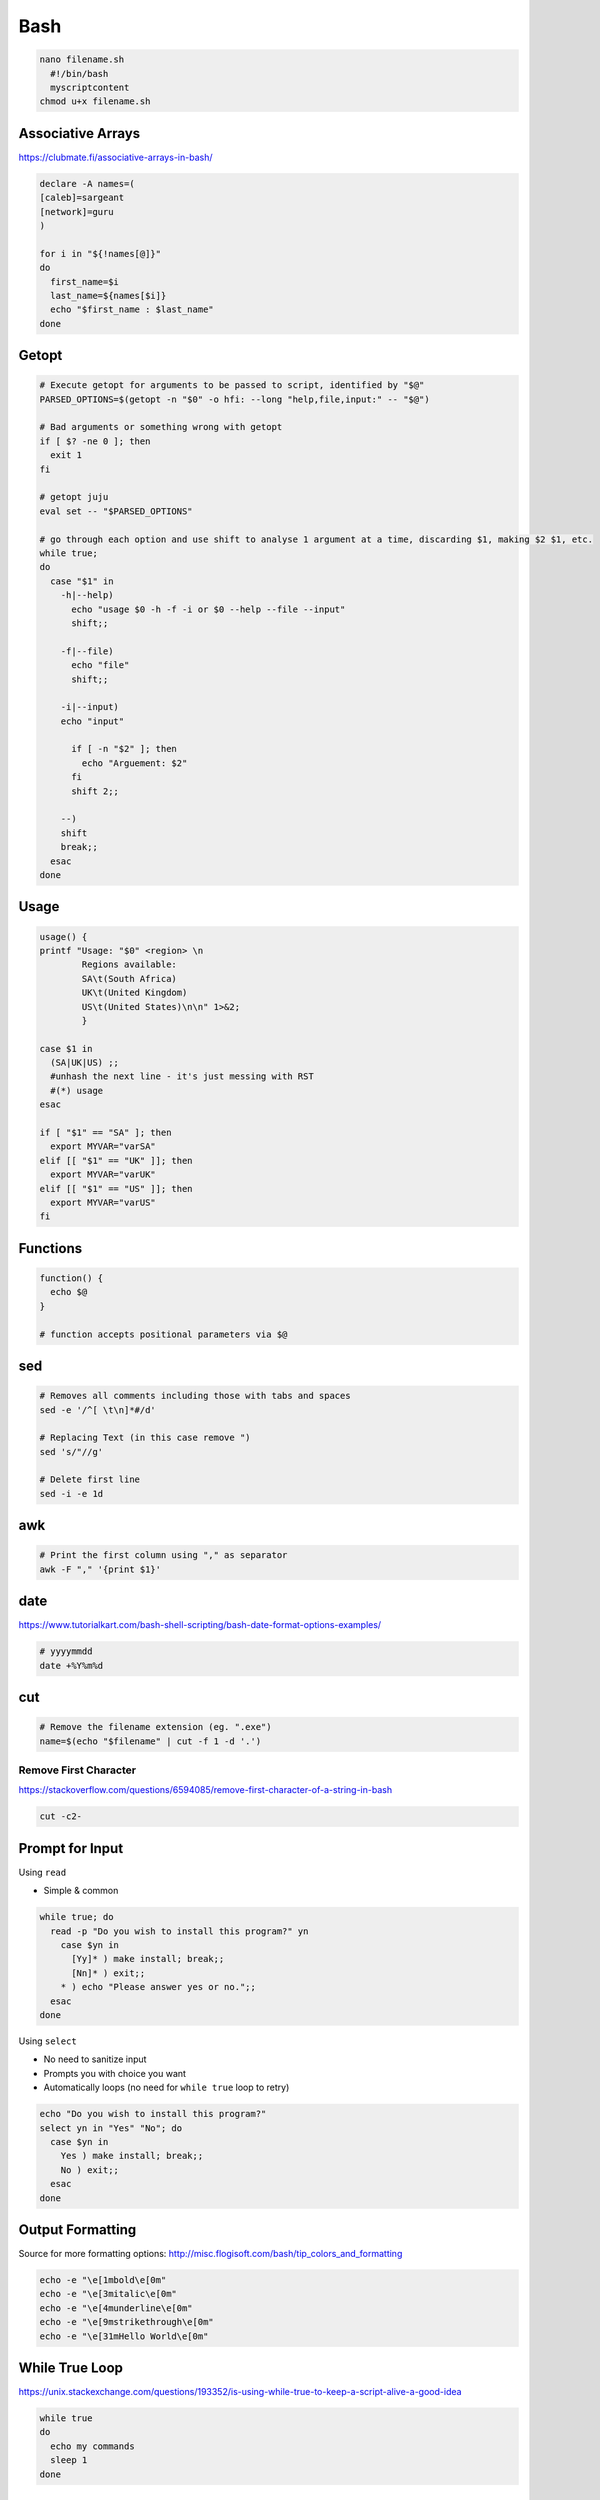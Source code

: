 Bash
====

.. code-block:: bash

  nano filename.sh
    #!/bin/bash
    myscriptcontent
  chmod u+x filename.sh

Associative Arrays
------------------

https://clubmate.fi/associative-arrays-in-bash/

.. code-block:: bash

  declare -A names=(
  [caleb]=sargeant
  [network]=guru
  )

  for i in "${!names[@]}"
  do
    first_name=$i
    last_name=${names[$i]}
    echo "$first_name : $last_name"
  done

Getopt
------

.. code-block:: bash

  # Execute getopt for arguments to be passed to script, identified by "$@"
  PARSED_OPTIONS=$(getopt -n "$0" -o hfi: --long "help,file,input:" -- "$@")

  # Bad arguments or something wrong with getopt
  if [ $? -ne 0 ]; then
    exit 1
  fi

  # getopt juju
  eval set -- "$PARSED_OPTIONS"

  # go through each option and use shift to analyse 1 argument at a time, discarding $1, making $2 $1, etc.
  while true;
  do
    case "$1" in
      -h|--help)
        echo "usage $0 -h -f -i or $0 --help --file --input"
        shift;;

      -f|--file)
        echo "file"
        shift;;

      -i|--input)
      echo "input"

        if [ -n "$2" ]; then
          echo "Arguement: $2"
        fi
        shift 2;;

      --)
      shift
      break;;
    esac
  done

Usage
-----

.. code-block:: bash

  usage() {
  printf "Usage: "$0" <region> \n
          Regions available:
          SA\t(South Africa)
          UK\t(United Kingdom)
          US\t(United States)\n\n" 1>&2;
          }

  case $1 in
    (SA|UK|US) ;;
    #unhash the next line - it's just messing with RST
    #(*) usage
  esac

  if [ "$1" == "SA" ]; then
    export MYVAR="varSA"
  elif [[ "$1" == "UK" ]]; then
    export MYVAR="varUK"
  elif [[ "$1" == "US" ]]; then
    export MYVAR="varUS"
  fi

Functions
---------

.. code-block:: bash

  function() {
    echo $@
  }

  # function accepts positional parameters via $@

sed
---

.. code-block:: bash

  # Removes all comments including those with tabs and spaces
  sed -e '/^[ \t\n]*#/d'

  # Replacing Text (in this case remove ")
  sed 's/"//g'

  # Delete first line
  sed -i -e 1d

awk
---

.. code-block:: bash

  # Print the first column using "," as separator
  awk -F "," '{print $1}'

date
----

https://www.tutorialkart.com/bash-shell-scripting/bash-date-format-options-examples/

.. code-block:: bash

  # yyyymmdd
  date +%Y%m%d

cut
---

.. code-block:: bash

  # Remove the filename extension (eg. ".exe")
  name=$(echo "$filename" | cut -f 1 -d '.')

Remove First Character
^^^^^^^^^^^^^^^^^^^^^^

https://stackoverflow.com/questions/6594085/remove-first-character-of-a-string-in-bash

.. code-block:: bash

  cut -c2-

Prompt for Input
----------------

Using ``read``

* Simple & common

.. code-block:: bash

  while true; do
    read -p "Do you wish to install this program?" yn
      case $yn in
        [Yy]* ) make install; break;;
        [Nn]* ) exit;;
      * ) echo "Please answer yes or no.";;
    esac
  done

Using ``select``

* No need to sanitize input
* Prompts you with choice you want
* Automatically loops (no need for ``while true`` loop to retry)

.. code-block:: bash

  echo "Do you wish to install this program?"
  select yn in "Yes" "No"; do
    case $yn in
      Yes ) make install; break;;
      No ) exit;;
    esac
  done

Output Formatting
-----------------

Source for more formatting options: http://misc.flogisoft.com/bash/tip_colors_and_formatting

.. code-block:: bash

  echo -e "\e[1mbold\e[0m"
  echo -e "\e[3mitalic\e[0m"
  echo -e "\e[4munderline\e[0m"
  echo -e "\e[9mstrikethrough\e[0m"
  echo -e "\e[31mHello World\e[0m"

While True Loop
---------------

https://unix.stackexchange.com/questions/193352/is-using-while-true-to-keep-a-script-alive-a-good-idea

.. code-block:: bash

  while true
  do
    echo my commands
    sleep 1
  done

For Loops
---------

Loop through directory names
https://unix.stackexchange.com/questions/86722/how-do-i-loop-through-only-directories-in-bash

.. code-block:: bash

  for d in */ ; do
    echo "$d"
  done

Loop through file names
https://stackoverflow.com/questions/10523415/execute-command-on-all-files-in-a-directory

.. code-block:: bash

  for file in /dir/* ; do
      cmd [option] "$file" >> results.out
  done

Arithmetic
----------

Bash is limited to integer math

Sum
^^^

**Adding all numbers from output**

https://stackoverflow.com/questions/450799/shell-command-to-sum-integers-one-per-line

.. code-block:: bash

  awk '{sum+=$0} END{print sum}'

Divide
^^^^^^

https://stackoverflow.com/questions/1088098/how-do-i-divide-in-the-linux-console

.. code-block:: bash

  x=10
  y=5

  # Don't enclose variables in quotes this time
  $ echo $(( $x / $y ))
  2

Scientific Notation & Rounding
^^^^^^^^^^^^^^^^^^^^^^^^^^^^^^

https://stackoverflow.com/questions/8356698/how-to-remove-decimal-from-a-variable
https://unix.stackexchange.com/questions/104332/remove-scientific-notation-bash-script

.. code-block:: bash

  # Round & remove scientific notation (0f is the number of decimals)
  $ echo 2.123456 | awk '{ print sprintf("%.0f", $1); }'
  2

  # Round down
  $ printf %.0f 1.89
  2

Incrementing
^^^^^^^^^^^^

.. code-block:: bash

  $ echo $((n=n+1))
  1
  $ echo $((n=n+1))
  2

wc
---

Number of Lines
^^^^^^^^^^^^^^^

``wc -l myfile.txt``

Number of Words
^^^^^^^^^^^^^^^

``wc -w myfile.txt``

Number of Characters
^^^^^^^^^^^^^^^^^^^^

``wc -m myfile.txt``

Count Number of Lines of Output
^^^^^^^^^^^^^^^^^^^^^^^^^^^^^^^

https://unix.stackexchange.com/questions/72819/count-number-of-lines-of-output-from-previous-program

```command | tee >(wc -l)```

jq
---

https://stackoverflow.com/questions/52732473/how-to-pass-bash-variable-as-a-key-to-jq

Querying using a bash variable: ``jq ".$bash_var"``

ls
---

https://stackoverflow.com/questions/14352290/listing-only-directories-using-ls-in-bash

https://stackoverflow.com/questions/5168071/list-sub-directories-with-ls

List Directories: ``ls -d */``

https://stackoverflow.com/questions/7992689/how-to-loop-all-files-in-sorted-order-in-bash

Loop through sorted output: ``ls *.png | sort -V``

tr
---

Remove whitespace

https://stackoverflow.com/questions/369758/how-to-trim-whitespace-from-a-bash-variable

``| tr -d '[:space:]')``

pwd
---

https://stackoverflow.com/questions/1371261/get-current-directory-name-without-full-path-in-a-bash-script

.. code-block:: bash

  # Get current working directory as variable in bash
  $ result=${PWD##*/}
  $ echo $result
  caleb.sargeant

  # Using basename
  $ pwd
  /Users/caleb.sargeant
  $ basename $(pwd)
  caleb.sargeant

https://stackoverflow.com/questions/8426058/getting-the-parent-of-a-directory-in-bash

.. code-block:: bash

  dir=/home/caleb.sargeant/Desktop/Test
  parentdir="$(dirname "$dir")"

cat
---

Be careful with quotation with ``cat``: https://stackoverflow.com/questions/12636170/bash-script-error-with-cat-and-if

tr
---

.. code-block:: bash

  $ echo __ | tr _ -
  --

if
---

Check if a file type exists in directory
https://stackoverflow.com/questions/3856747/check-whether-a-certain-file-type-extension-exists-in-directory

.. code-block:: bash

  count=$(ls -1 *.json 2>/dev/null | wc -l)
  if [ $count != 0 ]; then
    echo true
  fi

Check if variable not set

.. code-block:: bash

  if [[ -z "$REGION" ]]; then
    echo "$REGION not set"
    exit 1
  fi

Remove First Line
-----------------

https://superuser.com/questions/284258/remove-first-line-in-bash

Search for Text in Files
------------------------

``grep -rnw '/etc/' -e 'NULL'``

Extract Text Before Character
-----------------------------

https://stackoverflow.com/questions/20348097/bash-extract-string-before-a-colon

.. code-block:: bash

  # Replace colon with whatever:
  cut -d: -f1
  # or
  awk -F: '{print $1}'
  # or
  sed 's/:.*//'

History
-------

https://unix.stackexchange.com/questions/212872/how-to-get-last-n-commands-from-history

.. code-block:: bash

  # Where n is the number of lines you want to "tail":
  history n
